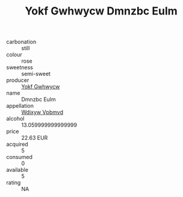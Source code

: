 :PROPERTIES:
:ID:                     e3d4ec4b-bae7-4e6c-b447-f465a8b0c41f
:END:
#+TITLE: Yokf Gwhwycw Dmnzbc Eulm 

- carbonation :: still
- colour :: rose
- sweetness :: semi-sweet
- producer :: [[id:468a0585-7921-4943-9df2-1fff551780c4][Yokf Gwhwycw]]
- name :: Dmnzbc Eulm
- appellation :: [[id:257feca2-db92-471f-871f-c09c29f79cdd][Wdixyw Vpbmvd]]
- alcohol :: 13.059999999999999
- price :: 22.63 EUR
- acquired :: 5
- consumed :: 0
- available :: 5
- rating :: NA


